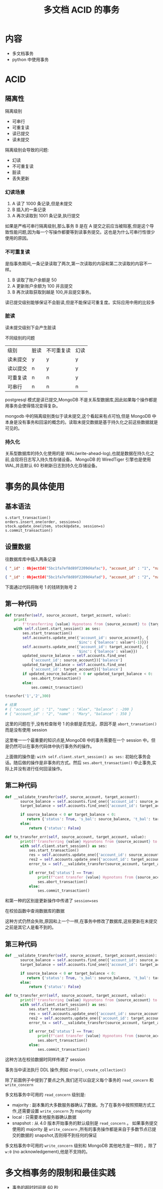 #+title: 多文档 ACID 的事务

* 内容

- 多文档事务
- python 中使用事务

* ACID

** 隔离性

隔离级别
- 可串行
- 可重复读
- 读已提交
- 读未提交

隔离级别会导致的问题:

- 幻读
- 不可重复读
- 脏读
- 丢失更新

*** 幻读场景

1. A 读了 1000  条记录,但是未提交
2. B 插入的一条记录
3. A 再次读取到 1001 条记录,执行提交

如果是严格可串行隔离级别,那么事务 B 是在 A 提交之前应当被阻塞,但是这个导致性能问题,因为每一个写操作都要等到读事务提交。这也是为什么可串行性很少使用的原因。

*** 不可重复读

是指事务期间,一条记录读取了两次,第一次读取的内容和第二次读取的内容不一样。

1. B 读取了账户余额是 50
2. A 更新账户余额为 100 并且提交
3. B 再次读取获取到越是 100,并且提交事务。

读已提交级别能够保证不会脏读,但是不能保证可重复度。实际应用中用的比较多

*** 脏读

读未提交级别下会产生脏读

不同级别的问题

| 级别     | 脏读 | 不可重复读 | 幻读 |
| 读未提交 | y    | y          | y    |
| 读以提交 | n    | y          | y    |
| 可重复读 | n    | n          | y    |
| 可串行   | n    | n          | n    |

postgresql 模式是读已提交,MongoDB 不是关系型数据库,因此如果每个操作都是用事务会使得情况变得复杂。

mongodb 中的隔离级别类似于读未提交,这个看起来有点可怕,但是 MongoDB 中本身是没有事务和回滚的概念的。读取未提交数据是基于持久化之前这些数据就是可见的。

*** 持久化

关系型数据库的持久化使用的是 WAL(write-ahead-log),也就是数据在持久化之前,会现将日志写入持久性存储设备。
MongoDB 的 WiredTiger 引擎也是使用 WAL,并且默认 60 秒刷新日志到持久化存储设备。

* 事务的具体使用

** 基本语法

#+begin_src mongo
  s.start_transaction()
  orders.insert_one(order, session=s)
  stock.update_one(item, stockUpdate, session=s)
  s.commit_transaction()
#+end_src

** 设置数据
往数据库库中插入两条记录
#+begin_src json
  { "_id" : ObjectId("5bc1fa7ef8d89f2209d4afac"), "account_id" : "1", "name" : "Alex", "balance" : 100 }

  { "_id" : ObjectId("5bc1fa7ef8d89f2209d4afad"), "account_id" : "2", "name" : "Mary", "balance" : 50 }
#+end_src

下面通过代码将账号 1 的钱转到账号 2

**  第一种代码

#+begin_src python
  def transfer(self, source_account, target_account, value):
      print(
          f'transferring {value} Hypnotons from {source_account} to {target_account}')
      with self.client.start_session() as ses:
          ses.start_transaction()
          self.accounts.update_one({'account_id': source_account}, {
                                   '$inc': {'balance': value*(-1)}})
          self.accounts.update_one({'account_id': target_account}, {
                                   '$inc': {'balance': value}})
          updated_source_balance = self.accounts.find_one(
              {'account_id': source_account})['balance']
          updated_target_balance = self.accounts.find_one(
              {'account_id': target_account})['balance']
          if updated_source_balance < 0 or updated_target_balance < 0:
              ses.abort_transaction()
          else:
              ses.commit_transaction()

  transfer('1','2',300)

  # 结果
  # { "account_id" : "1", "name" : "Alex", "balance" : -200 }
  # { "account_id" : "2", "name" : "Mary", "balance" : 350 }
#+end_src
这里的问题在于,没有检查账号 1 的余额是否充足。原因不是 ~abort_transation()~  而是没有使用 session

这里唯一一个最重要的知识点是,MongoDB 中的事务需要在一个 session 中。但是仍然可以在事务代码体中执行事务外的操作。

上面做的操作是: ~with self.client.start_session() as ses:~ 初始化事务会话。随后做的操作是非事务的方式。然后 ~ses.abort_transaction()~ 中止事务,实际上并没有进行任何回滚操作。

** 第二种代码
#+begin_src python
  def __validate_transfer(self, source_account, target_account):
         source_balance = self.accounts.find_one({'account_id': source_account})['balance']
         target_balance = self.accounts.find_one({'account_id': target_account})['balance']

         if source_balance < 0 or target_balance < 0:
            return {'status': True, 's_bal': source_balance, 't_bal': target_balance}
         else:
             return {'status': False}

  def tx_transfer_err(self, source_account, target_account, value):
         print(f'transferring {value} Hypnotons from {source_account} to {target_account}')
         with self.client.start_session() as ses:
             ses.start_transaction()
             res = self.accounts.update_one({'account_id': source_account}, {'$inc': {'balance': value*(-1)} }, session=ses)
             res2 = self.accounts.update_one({'account_id': target_account}, {'$inc': {'balance': value} }, session=ses)
             error_tx = self.__validate_transfer(source_account, target_account)

             if error_tx['status'] == True:
                 print(f"cant transfer {value} Hypnotons from {source_account} ({error_tx['s_bal']}) to {target_account} ({error_tx['t_bal']})")
                 ses.abort_transaction()
             else:
                 ses.commit_transaction()
#+end_src

和第一种的区别是更新操作中传递了 ~session=ses~

在校验函数中查询数据库的数据

这种方式仍然会失败,原因和上一个一样,在事务中修改了数据库,这些更新在未提交之前是其它人是看不到的。

** 第三种代码

#+begin_src python
  def __validate_transfer(self, source_account, target_account,session):
         source_balance = self.accounts.find_one({'account_id': source_account},session=session)['balance']
         target_balance = self.accounts.find_one({'account_id': target_account},session=session)['balance']

         if source_balance < 0 or target_balance < 0:
            return {'status': True, 's_bal': source_balance, 't_bal': target_balance}
         else:
             return {'status': False}

  def tx_transfer_err(self, source_account, target_account, value):
         print(f'transferring {value} Hypnotons from {source_account} to {target_account}')
         with self.client.start_session() as ses:
             ses.start_transaction()
             res = self.accounts.update_one({'account_id': source_account}, {'$inc': {'balance': value*(-1)} }, session=ses)
             res2 = self.accounts.update_one({'account_id': target_account}, {'$inc': {'balance': value} }, session=ses)
             error_tx = self.__validate_transfer(source_account, target_account,ses)

             if error_tx['status'] == True:
                 print(f"cant transfer {value} Hypnotons from {source_account} ({error_tx['s_bal']}) to {target_account} ({error_tx['t_bal']})")
                 ses.abort_transaction()
             else:
                 ses.commit_transaction()
#+end_src
这种方法在校验数据时同样传递了 session

事务当中读法执行 DDL 操作,例如 ~drop()~, ~create_collection()~

除了前面例子中提到了要点之外,我们还可以自定义每个事务的 =read_concern= 和 =write_concern=

多文档事务中可用的 =read_concern=  级别是:
- majority : 副本集的大多数服务器确认了数据。为了在事务中按照预期方式工作,还需要设置 =write_concern= 为 majority
- local : 只需要本地服务器确认数据
- snapshot : 从 4.0 版本开始事务的默认级别是 =read_concern= 。 如果事务提交使用的 majority 是 =write_concern= ,所有的事务操作都是来自于多数节点已提交的数据的 snapshot,否则得不到任何的保证

多文档事务中可用的 =write_concern= 级别和 MongoDB 其他地方是一样的 。除了 =w:0= (no acknowledgement),他是不支持的。

* 多文档事务的限制和最佳实践

- 事务的超时时间是 60 秒
- 不应当在事务中修改超过 1000 个文档。对于读取没有限制。
- oplog 对于事务来说只会有一条记录,因为这个记录大小页不应当超过 16MB,对于更新来说通常没有问题,但是如果事务中插入了很多文档,可能会出问题。
- 应当添加应用层逻辑来处理事务失败。例如,重试写入,或者因为错误而无法继续重试或者已经重试了很多次了而执行一些业务逻辑动作。
- 当事务在执行时 DDL 操作(例如,修改索引、集合、数据库)会被加入队列中。当 DDL 正在执行时,事务会被立即中止。
- 事务只能在副本集中使用,从 4.2 版本开始,事务也可以在分片集群中使用
- 应当谨慎使用事务,事务并不能代替良好的 schema 设计。只有在无法用其他方法进行数据建模时才使用事务。
